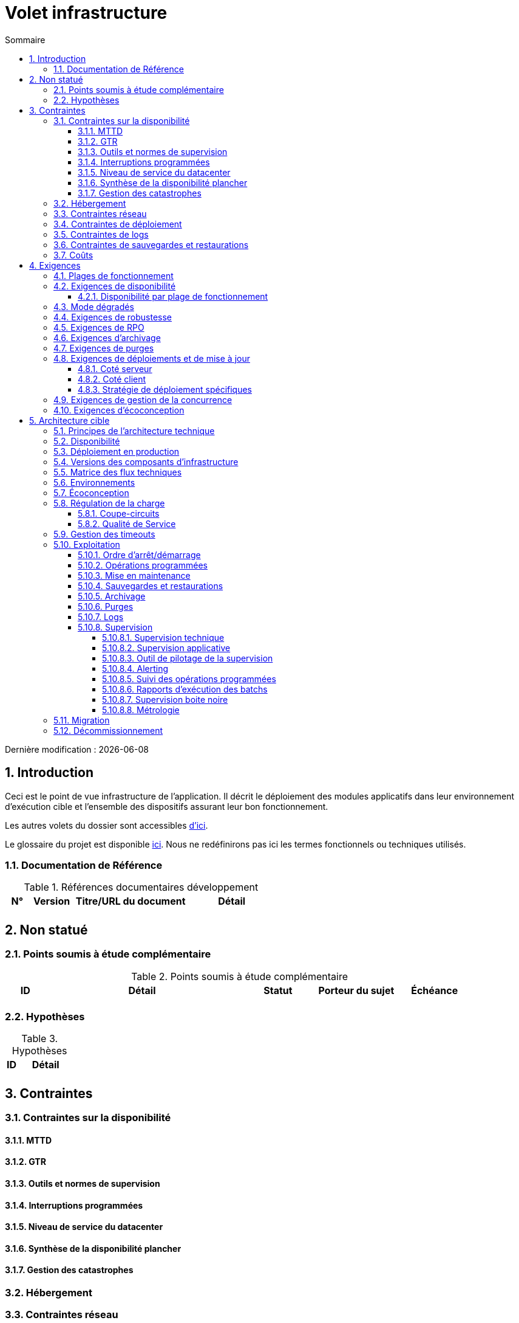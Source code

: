 = Volet infrastructure
:sectnumlevels: 4
:toclevels: 4
:sectnums: 4
:toc: left
:icons: font
:toc-title: Sommaire

Dernière modification : {docdate}

== Introduction
Ceci est le point de vue infrastructure de l’application. Il décrit le déploiement des modules applicatifs dans leur environnement d'exécution cible et l'ensemble des dispositifs assurant leur bon fonctionnement.

Les autres volets du dossier sont accessibles link:./README.adoc[d'ici].

Le glossaire du projet est disponible link:glossaire.adoc[ici]. Nous ne redéfinirons pas ici les termes fonctionnels ou techniques utilisés.

=== Documentation de Référence

.Références documentaires développement
[cols="1,2,5,4"]
|====
|N°|Version|Titre/URL du document|Détail

|
|
|
|

|====

== Non statué
=== Points soumis à étude complémentaire
.Points soumis à étude complémentaire
[cols="1,5,2,2,2"]
|====
|ID|Détail|Statut|Porteur du sujet  | Échéance

|
|
|
|
|

|====


=== Hypothèses
.Hypothèses
[cols="1e,5e"]
|====
|ID|Détail

|
|

|====


== Contraintes

=== Contraintes sur la disponibilité

==== MTTD

==== GTR

==== Outils et normes de supervision

==== Interruptions programmées

==== Niveau de service du datacenter

==== Synthèse de la disponibilité plancher

==== Gestion des catastrophes

=== Hébergement

=== Contraintes réseau

=== Contraintes de déploiement

=== Contraintes de logs

=== Contraintes de sauvegardes et restaurations

=== Coûts

== Exigences

[[plages]]
=== Plages de fonctionnement

.Plages de fonctionnement
[cols="1,2,4"]
|====
|No plage| Heures | Détail

|====

=== Exigences de disponibilité

==== Disponibilité par plage de fonctionnement

.Durée d’indisponibilité maximale admissible par plage
[cols="1,5"]
|====
|No Plage| Indisponibilité maximale

|====

=== Mode dégradés

=== Exigences de robustesse

=== Exigences de RPO

=== Exigences d'archivage

=== Exigences de purges

=== Exigences de déploiements et de mise à jour

==== Coté serveur

==== Coté client

==== Stratégie de déploiement spécifiques

=== Exigences de gestion de la concurrence

=== Exigences d'écoconception

== Architecture cible

=== Principes de l'architecture technique

=== Disponibilité

=== Déploiement en production

=== Versions des composants d'infrastructure

.Composants d'infrastructure
[cols="1,2,1,2"]
|====
|Composant|Rôle|Version |Environnement technique

|====

=== Matrice des flux techniques

.Matrice de flux techniques
[cols="1,2,2,2,1,1"]
|====
|ID|Source|Destination|Type de réseau|Protocole|Port d'écoute

|====

=== Environnements

=== Écoconception

=== Régulation de la charge

==== Coupe-circuits

==== Qualité de Service

=== Gestion des timeouts

=== Exploitation

==== Ordre d’arrêt/démarrage

==== Opérations programmées

==== Mise en maintenance

==== Sauvegardes et restaurations

==== Archivage

==== Purges

==== Logs

==== Supervision

===== Supervision technique

===== Supervision applicative

===== Outil de pilotage de la supervision

===== Alerting

===== Suivi des opérations programmées

===== Rapports d’exécution des batchs

===== Supervision boite noire

===== Métrologie

=== Migration

=== Décommissionnement
